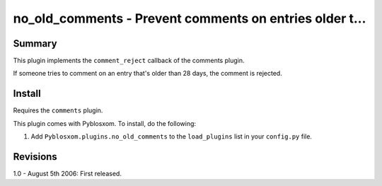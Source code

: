 
.. only:: text

   This document file was automatically generated.  If you want to edit
   the documentation, DON'T do it here--do it in the docstring of the
   appropriate plugin.  Plugins are located in ``Pyblosxom/plugins/``.


=========================================================
 no_old_comments - Prevent comments on entries older t...
=========================================================

Summary
=======

This plugin implements the ``comment_reject`` callback of the comments
plugin.

If someone tries to comment on an entry that's older than 28 days, the
comment is rejected.


Install
=======

Requires the ``comments`` plugin.

This plugin comes with Pyblosxom.  To install, do the following:

1. Add ``Pyblosxom.plugins.no_old_comments`` to the ``load_plugins``
   list in your ``config.py`` file.


Revisions
=========

1.0 - August 5th 2006: First released.